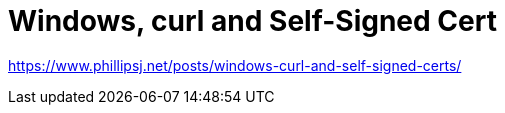 = Windows, curl and Self-Signed Cert

https://www.phillipsj.net/posts/windows-curl-and-self-signed-certs/
